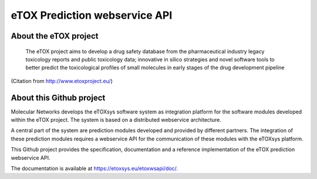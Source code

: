 eTOX Prediction webservice API
==============================

About the eTOX project
----------------------

   The eTOX project aims to develop a drug safety database from the pharmaceutical industry legacy toxicology reports 
   and public toxicology data; innovative in silico strategies and novel software tools to better predict the
   toxicological profiles of small molecules in early stages of the drug development pipeline

(Citation from http://www.etoxproject.eu/)

About this Github project
-------------------------

Molecular Networks develops the eTOXsys software system as integration platform for the software modules developed within the eTOX project. The system is based on a distributed webservice architecture.

A central part of the system are prediction modules developed and provided by different partners. The integration of these prediction modules requires a webservice API for the communication of these modules with the eTOXsys platform.

This Github project provides the specification, documentation and a reference implementation of the eTOX prediction webservice API.

The documentation is available at https://etoxsys.eu/etoxwsapi/doc/.